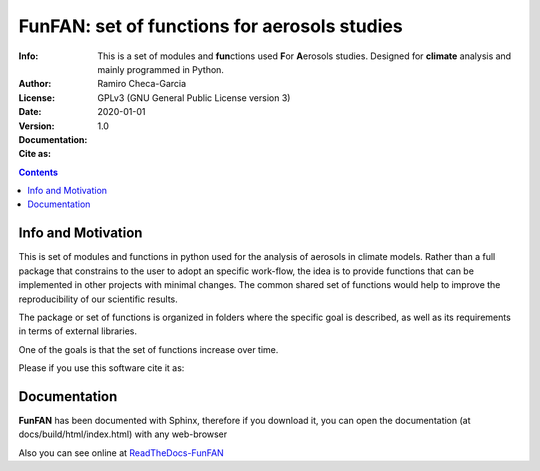 =================================================================
FunFAN: set of functions for aerosols studies
=================================================================

:Info: This is a set of modules and **fun**\ ctions used **F**\or **A**\ erosols studies. Designed for **climate** analysis and mainly programmed in Python.
:Author: Ramiro Checa-Garcia
:License: GPLv3 (GNU General Public License version 3)
:Date: 2020-01-01
:Version: 1.0
:Documentation: |doc_flat_Badge|
:Cite as: |cite-link|

.. index: README

.. contents::


Info and Motivation
=====================

This is set of modules and functions in python used for the
analysis of aerosols in climate models. Rather than a full package 
that constrains to the user to adopt an specific work-flow, the
idea is to provide functions that can be implemented in other projects
with minimal changes. The common shared set of functions would help
to improve the reproducibility of our scientific results.

The package or set of functions is organized in folders where the
specific goal is described, as well as its requirements in terms of
external libraries.

One of the goals is that the set of functions increase over time.

Please if you use this software cite it as:

.. image:: https://zenodo.org/badge/DOI/10.5281/zenodo.3672001.svg
   :target: https://doi.org/10.5281/zenodo.3672001

Documentation
=============

**FunFAN** has been documented with Sphinx, therefore if you download it,
you can open the documentation (at docs/build/html/index.html) with any web-browser

Also you can see online at `ReadTheDocs-FunFAN <https://funfan.readthedocs.io/en/latest/>`_

.. |doc_flat_Badge| image:: https://readthedocs.org/projects/pip/badge/?version=latest&style=flat
.. |cite-link| image:: https://zenodo.org/badge/DOI/10.5281/zenodo.3672001.svg
               :target: https://doi.org/10.5281/zenodo.3672001





